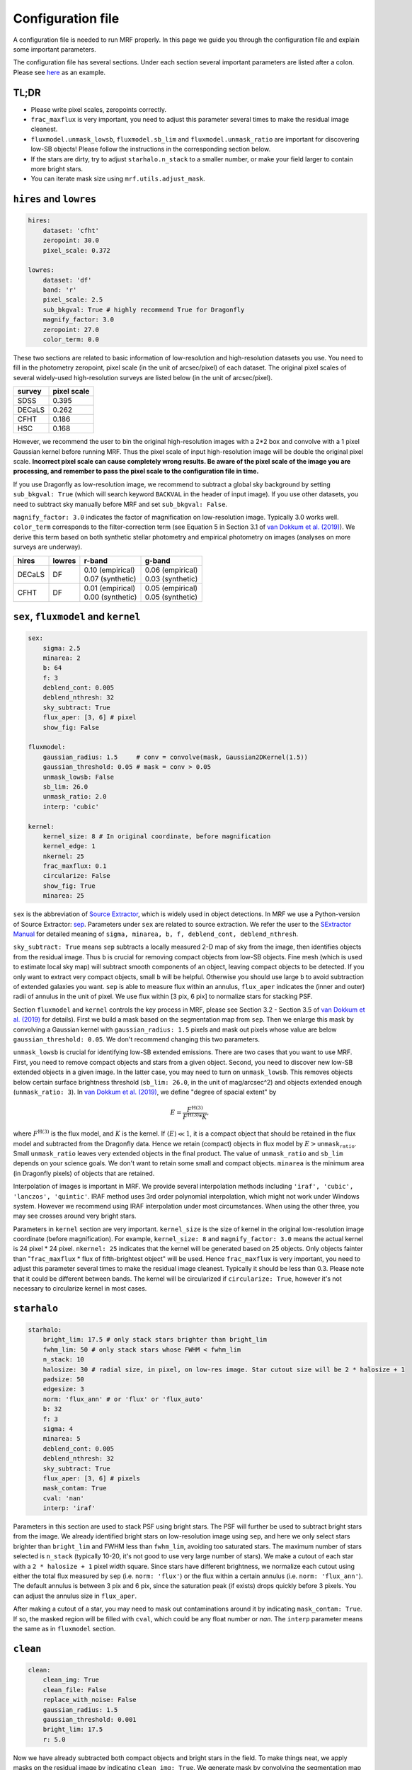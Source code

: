 Configuration file
-------------------
A configuration file is needed to run MRF properly. In this page we guide you through the configuration file and explain some important parameters.

The configuration file has several sections. Under each section several important parameters are listed after a colon. Please see `here <https://github.com/AstroJacobLi/mrf/blob/master/examples/NGC5907/ngc5907-task.yaml>`_ as an example. 

TL;DR
^^^^^^
* Please write pixel scales, zeropoints correctly. 
* ``frac_maxflux`` is very important, you need to adjust this parameter several times to make the residual image cleanest.
* ``fluxmodel.unmask_lowsb``, ``fluxmodel.sb_lim`` and ``fluxmodel.unmask_ratio`` are important for discovering low-SB objects! Please follow the instructions in the corresponding section below.
* If the stars are dirty, try to adjust ``starhalo.n_stack`` to a smaller number, or make your field larger to contain more bright stars. 
* You can iterate mask size using ``mrf.utils.adjust_mask``.

``hires`` and ``lowres``
^^^^^^^^^^^^^^^^^^^^^^^^
.. code-block:: yaml

    hires:
        dataset: 'cfht'
        zeropoint: 30.0
        pixel_scale: 0.372

    lowres:
        dataset: 'df'
        band: 'r'
        pixel_scale: 2.5
        sub_bkgval: True # highly recommend True for Dragonfly
        magnify_factor: 3.0
        zeropoint: 27.0 
        color_term: 0.0

These two sections are related to basic information of low-resolution and high-resolution datasets you use. You need to fill in the photometry zeropoint, pixel scale (in the unit of arcsec/pixel) of each dataset. The original pixel scales of several widely-used high-resolution surveys are listed below (in the unit of arcsec/pixel). 

=======  ============
survey   pixel scale
=======  ============
SDSS      0.395
DECaLS    0.262
CFHT      0.186
HSC       0.168
=======  ============

However, we recommend the user to bin the original high-resolution images with a 2*2 box and convolve with a 1 pixel Gaussian kernel before running MRF. Thus the pixel scale of input high-resolution image will be double the original pixel scale. **Incorrect pixel scale can cause completely wrong results. Be aware of the pixel scale of the image you are processing, and remember to pass the pixel scale to the configuration file in time.**

If you use Dragonfly as low-resolution image, we recommend to subtract a global sky background by setting ``sub_bkgval: True`` (which will search keyword ``BACKVAL`` in the header of input image). If you use other datasets, you need to subtract sky manually before MRF and set ``sub_bkgval: False``. 

``magnify_factor: 3.0`` indicates the factor of magnification on low-resolution image. Typically 3.0 works well. ``color_term`` corresponds to the filter-correction term (see Equation 5 in Section 3.1 of `van Dokkum et al. (2019) <https://arxiv.org/abs/1910.12867>`_). We derive this term based on both synthetic stellar photometry and empirical photometry on images (analyses on more surveys are underway). 

+----------+----------+--------------------+--------------------+
| hires    | lowres   | r-band             | g-band             |
+==========+==========+====================+====================+
| DECaLS   |   DF     | | 0.10 (empirical) | | 0.06 (empirical) |
|          |          | | 0.07 (synthetic) | | 0.03 (synthetic) |
+----------+----------+--------------------+--------------------+
| CFHT     |   DF     | | 0.01 (empirical) | | 0.05 (empirical) |
|          |          | | 0.00 (synthetic) | | 0.05 (synthetic) |
+----------+----------+--------------------+--------------------+

``sex``, ``fluxmodel`` and ``kernel``
^^^^^^^^^^^^^^^^^^^^^^^^^^^^^^^^^^^^^^

.. code-block:: yaml

    sex:
        sigma: 2.5
        minarea: 2
        b: 64
        f: 3
        deblend_cont: 0.005
        deblend_nthresh: 32
        sky_subtract: True
        flux_aper: [3, 6] # pixel
        show_fig: False

    fluxmodel:
        gaussian_radius: 1.5     # conv = convolve(mask, Gaussian2DKernel(1.5))
        gaussian_threshold: 0.05 # mask = conv > 0.05
        unmask_lowsb: False
        sb_lim: 26.0
        unmask_ratio: 2.0
        interp: 'cubic'

    kernel:
        kernel_size: 8 # In original coordinate, before magnification
        kernel_edge: 1
        nkernel: 25
        frac_maxflux: 0.1
        circularize: False
        show_fig: True
        minarea: 25

``sex`` is the abbreviation of `Source Extractor <https://www.astromatic.net/software/sextractor>`_, which is widely used in object detections. In MRF we use a Python-version of Source Extractor: `sep <http://sep.readthedocs.io>`_. Parameters under ``sex`` are related to source extraction. We refer the user to the `SExtractor Manual <https://www.astromatic.net/pubsvn/software/sextractor/trunk/doc/sextractor.pdf>`_ for detailed meaning of ``sigma, minarea, b, f, deblend_cont, deblend_nthresh``. 

``sky_subtract: True`` means ``sep`` subtracts a locally measured 2-D map of sky from the image, then identifies objects from the residual image. Thus ``b`` is crucial for removing compact objects from low-SB objects. Fine mesh (which is used to estimate local sky map) will subtract smooth components of an object, leaving compact objects to be detected. If you only want to extract very compact objects, small ``b`` will be helpful. Otherwise you should use large ``b`` to avoid subtraction of extended galaxies you want. ``sep`` is able to measure flux within an annulus, ``flux_aper`` indicates the (inner and outer) radii of annulus in the unit of pixel. We use flux within [3 pix, 6 pix] to normalize stars for stacking PSF. 

Section ``fluxmodel`` and ``kernel`` controls the key process in MRF, please see Section 3.2 - Section 3.5 of `van Dokkum et al. (2019) <https://arxiv.org/abs/1910.12867>`_ for details). First we build a mask based on the segmentation map from ``sep``. Then we enlarge this mask by convolving a Gaussian kernel with ``gaussian_radius: 1.5`` pixels and mask out pixels whose value are below ``gaussian_threshold: 0.05``. We don't recommend changing this two parameters. 

``unmask_lowsb`` is crucial for identifying low-SB extended emissions. There are two cases that you want to use MRF. First, you need to remove compact objects and stars from a given object. Second, you need to discover new low-SB extended objects in a given image. In the latter case, you may need to turn on ``unmask_lowsb``. This removes objects below certain surface brightness threshold (``sb_lim: 26.0``, in the unit of mag/arcsec^2) and objects extended enough (``unmask_ratio: 3``). In `van Dokkum et al. (2019) <https://arxiv.org/abs/1910.12867>`_, we define "degree of spacial extent" by 

.. math::

   E =  \frac{F^{\text{H}(3)}}{F^{\text{H}(3)} * K},

where :math:`F^{\text{H}(3)}` is the flux model, and :math:`K` is the kernel. If :math:`\langle E \rangle \ll 1`, it is a compact object that should be retained in the flux model and subtracted from the Dragonfly data. Hence we retain (compact) objects in flux model by :math:`E > \texttt{unmask_ratio}`. Small ``unmask_ratio`` leaves very extended objects in the final product. The value of ``unmask_ratio`` and ``sb_lim`` depends on your science goals. We don't want to retain some small and compact objects. ``minarea`` is the minimum area (in Dragonfly pixels) of objects that are retained.

Interpolation of images is important in MRF. We provide several interpolation methods including ``'iraf', 'cubic', 'lanczos', 'quintic'``. IRAF method uses 3rd order polynomial interpolation, which might not work under Windows system. However we recommend using IRAF interpolation under most circumstances. When using the other three, you may see crosses around very bright stars. 

Parameters in ``kernel`` section are very important. ``kernel_size`` is the size of kernel in the original low-resolution image coordinate (before magnification). For example, ``kernel_size: 8`` and ``magnify_factor: 3.0`` means the actual kernel is 24 pixel * 24 pixel. ``nkernel: 25`` indicates that the kernel will be generated based on 25 objects. Only objects fainter than "``frac_maxflux`` * flux of fifth-brightest object" will be used. Hence ``frac_maxflux`` is very important, you need to adjust this parameter several times to make the residual image cleanest. Typically it should be less than 0.3. Please note that it could be different between bands. The kernel will be circularized if ``circularize: True``, however it's not necessary to circularize kernel in most cases. 

``starhalo``
^^^^^^^^^^^^^

.. code-block:: yaml

    starhalo:
        bright_lim: 17.5 # only stack stars brighter than bright_lim
        fwhm_lim: 50 # only stack stars whose FWHM < fwhm_lim
        n_stack: 10
        halosize: 30 # radial size, in pixel, on low-res image. Star cutout size will be 2 * halosize + 1
        padsize: 50
        edgesize: 3
        norm: 'flux_ann' # or 'flux' or 'flux_auto'
        b: 32
        f: 3
        sigma: 4
        minarea: 5
        deblend_cont: 0.005
        deblend_nthresh: 32
        sky_subtract: True
        flux_aper: [3, 6] # pixels
        mask_contam: True
        cval: 'nan'
        interp: 'iraf'

Parameters in this section are used to stack PSF using bright stars. The PSF will further be used to subtract bright stars from the image. We already identified bright stars on low-resolution image using ``sep``, and here we only select stars brighter than ``bright_lim`` and FWHM less than ``fwhm_lim``, avoiding too saturated stars. The maximum number of stars selected is ``n_stack`` (typically 10-20, it's not good to use very large number of stars). We make a cutout of each star with a ``2 * halosize + 1`` pixel width square. Since stars have different brightness, we normalize each cutout using either the total flux measured by ``sep`` (i.e. ``norm: 'flux'``) or the flux within a certain annulus (i.e. ``norm: 'flux_ann'``). The default annulus is between 3 pix and 6 pix, since the saturation peak (if exists) drops quickly before 3 pixels. You can adjust the annulus size in ``flux_aper``. 

After making a cutout of a star, you may need to mask out contaminations around it by indicating ``mask_contam: True``. If so, the masked region will be filled with ``cval``, which could be any float number or `nan`. The ``interp`` parameter means the same as in ``fluxmodel`` section.


``clean``
^^^^^^^^^^^^^

.. code-block:: yaml

    clean:
        clean_img: True
        clean_file: False
        replace_with_noise: False
        gaussian_radius: 1.5
        gaussian_threshold: 0.001
        bright_lim: 17.5
        r: 5.0

Now we have already subtracted both compact objects and bright stars in the field. To make things neat, we apply masks on the residual image by indicating ``clean_img: True``. We generate mask by convolving the segmentation map with a ``gaussian_radius: 1.5`` Gaussian kernel and filtering it with a threshold ``gaussian_threshold: 0.001``. This threshold is typically around 0.001. Larger radius and smaller threshold give you more aggressive mask. We additionally mask out bright stars (brighter than ``bright_lim: 17.5``) by drawing an ellipse on the image with a blow-up factor ``r: 5.0``. You can adjust the mask afterward using `mrf.utils.adjust_mask <https://mrfiltering.readthedocs.io/en/latest/api.html#mrf.utils.adjust_mask>`_ function.

Since MRF creates many temporary files whose names star with an underline (such as ``_median_psf.fits``), we remove these files by indicating ``clean_file: True``. 